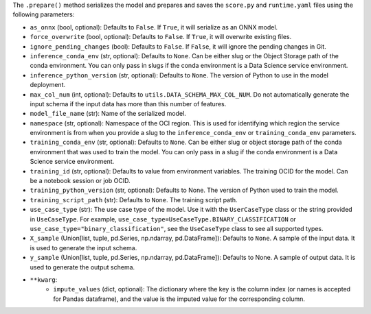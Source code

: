 The ``.prepare()`` method serializes the model and prepares and saves the ``score.py`` and ``runtime.yaml`` files using the following parameters:
  
* ``as_onnx`` (bool, optional): Defaults to ``False``. If ``True``, it will serialize as an ONNX model.
* ``force_overwrite`` (bool, optional): Defaults to ``False``. If ``True``, it will overwrite existing files.
* ``ignore_pending_changes`` (bool): Defaults to ``False``. If ``False``, it will ignore the pending changes in Git.
* ``inference_conda_env`` (str, optional): Defaults to ``None``. Can be either slug or the Object Storage path of the conda environment. You can only pass in slugs if the conda environment is a Data Science service environment.
* ``inference_python_version`` (str, optional): Defaults to ``None``. The version of Python to use in the model deployment.
* ``max_col_num`` (int, optional): Defaults to ``utils.DATA_SCHEMA_MAX_COL_NUM``. Do not automatically generate the input schema if the input data has more than this number of features.
* ``model_file_name`` (str): Name of the serialized model.
* ``namespace`` (str, optional): Namespace of the OCI region. This is used for identifying which region the service environment is from when you provide a slug to the ``inference_conda_env`` or ``training_conda_env`` parameters.
* ``training_conda_env`` (str, optional): Defaults to ``None``. Can be either slug or object storage path of the conda environment that was used to train the model. You can only pass in a slug if the conda environment is a Data Science service environment.
* ``training_id`` (str, optional): Defaults to value from environment variables. The training OCID for the model. Can be a notebook session or job OCID.
* ``training_python_version`` (str, optional): Defaults to None. The version of Python used to train the model.
* ``training_script_path`` (str): Defaults to ``None``. The training script path.
* ``use_case_type`` (str): The use case type of the model. Use it with the ``UserCaseType`` class or the string provided in ``UseCaseType``. For example, ``use_case_type=UseCaseType.BINARY_CLASSIFICATION`` or ``use_case_type="binary_classification"``, see the ``UseCaseType`` class to see all supported types.
* ``X_sample`` (Union[list, tuple, pd.Series, np.ndarray, pd.DataFrame]): Defaults to ``None``. A sample of the input data. It is used to generate the input schema.
* ``y_sample`` (Union[list, tuple, pd.Series, np.ndarray, pd.DataFrame]): Defaults to None. A sample of output data. It is used to generate the output schema.
* ``**kwarg``:
    - ``impute_values`` (dict, optional): The dictionary where the key is the column index (or names is accepted for Pandas dataframe), and the value is the imputed value for the corresponding column.

